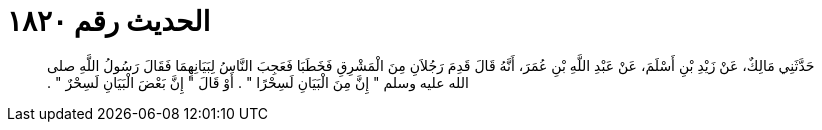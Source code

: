 
= الحديث رقم ١٨٢٠

[quote.hadith]
حَدَّثَنِي مَالِكٌ، عَنْ زَيْدِ بْنِ أَسْلَمَ، عَنْ عَبْدِ اللَّهِ بْنِ عُمَرَ، أَنَّهُ قَالَ قَدِمَ رَجُلاَنِ مِنَ الْمَشْرِقِ فَخَطَبَا فَعَجِبَ النَّاسُ لِبَيَانِهِمَا فَقَالَ رَسُولُ اللَّهِ صلى الله عليه وسلم ‏"‏ إِنَّ مِنَ الْبَيَانِ لَسِحْرًا ‏"‏ ‏.‏ أَوْ قَالَ ‏"‏ إِنَّ بَعْضَ الْبَيَانِ لَسِحْرٌ ‏"‏ ‏.‏